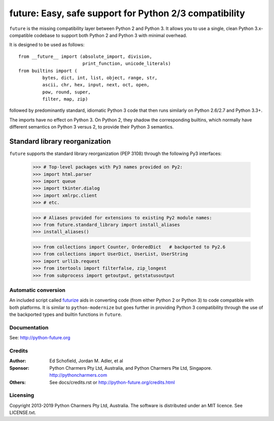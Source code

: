 
future: Easy, safe support for Python 2/3 compatibility
=======================================================

``future`` is the missing compatibility layer between Python 2 and Python
3. It allows you to use a single, clean Python 3.x-compatible codebase to
support both Python 2 and Python 3 with minimal overhead.

It is designed to be used as follows::

    from __future__ import (absolute_import, division,
                            print_function, unicode_literals)
    from builtins import (
             bytes, dict, int, list, object, range, str,
             ascii, chr, hex, input, next, oct, open,
             pow, round, super,
             filter, map, zip)

followed by predominantly standard, idiomatic Python 3 code that then runs
similarly on Python 2.6/2.7 and Python 3.3+.

The imports have no effect on Python 3. On Python 2, they shadow the
corresponding builtins, which normally have different semantics on Python 3
versus 2, to provide their Python 3 semantics.


Standard library reorganization
~~~~~~~~~~~~~~~~~~~~~~~~~~~~~~~

``future`` supports the standard library reorganization (PEP 3108) through the
following Py3 interfaces:

    >>> # Top-level packages with Py3 names provided on Py2:
    >>> import html.parser
    >>> import queue
    >>> import tkinter.dialog
    >>> import xmlrpc.client
    >>> # etc.

    >>> # Aliases provided for extensions to existing Py2 module names:
    >>> from future.standard_library import install_aliases
    >>> install_aliases()

    >>> from collections import Counter, OrderedDict   # backported to Py2.6
    >>> from collections import UserDict, UserList, UserString
    >>> import urllib.request
    >>> from itertools import filterfalse, zip_longest
    >>> from subprocess import getoutput, getstatusoutput


Automatic conversion
--------------------

An included script called `futurize
<http://python-future.org/automatic_conversion.html>`_ aids in converting
code (from either Python 2 or Python 3) to code compatible with both
platforms. It is similar to ``python-modernize`` but goes further in
providing Python 3 compatibility through the use of the backported types
and builtin functions in ``future``.


Documentation
-------------

See: http://python-future.org


Credits
-------

:Author:  Ed Schofield, Jordan M. Adler, et al
:Sponsor: Python Charmers Pty Ltd, Australia, and Python Charmers Pte
          Ltd, Singapore. http://pythoncharmers.com
:Others:  See docs/credits.rst or http://python-future.org/credits.html


Licensing
---------
Copyright 2013-2019 Python Charmers Pty Ltd, Australia.
The software is distributed under an MIT licence. See LICENSE.txt.

